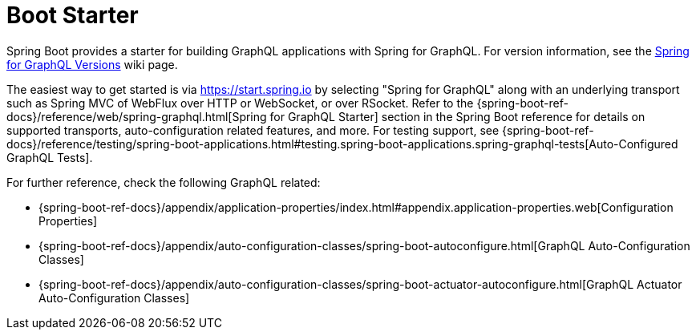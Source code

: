 [[boot-starter]]
= Boot Starter

Spring Boot provides a starter for building GraphQL applications with Spring for GraphQL.
For version information, see the
https://github.com/spring-projects/spring-graphql/wiki/Spring-for-GraphQL-Versions[Spring for GraphQL Versions] wiki page.

The easiest way to get started is via https://start.spring.io by selecting
"Spring for GraphQL" along with an underlying transport such as Spring MVC of WebFlux over
HTTP or WebSocket, or over RSocket. Refer to the
{spring-boot-ref-docs}/reference/web/spring-graphql.html[Spring for GraphQL Starter]
section in the Spring Boot reference for details on supported transports, auto-configuration related
features, and more. For testing support, see
{spring-boot-ref-docs}/reference/testing/spring-boot-applications.html#testing.spring-boot-applications.spring-graphql-tests[Auto-Configured GraphQL Tests].

For further reference, check the following GraphQL related:

- {spring-boot-ref-docs}/appendix/application-properties/index.html#appendix.application-properties.web[Configuration Properties]
- {spring-boot-ref-docs}/appendix/auto-configuration-classes/spring-boot-autoconfigure.html[GraphQL Auto-Configuration Classes]
- {spring-boot-ref-docs}/appendix/auto-configuration-classes/spring-boot-actuator-autoconfigure.html[GraphQL Actuator Auto-Configuration Classes]

